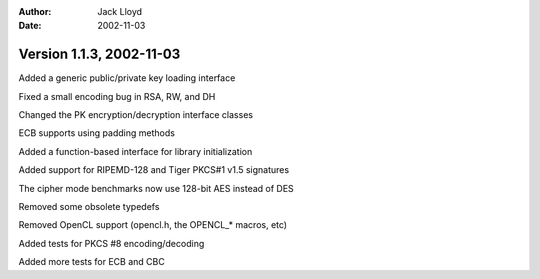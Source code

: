 
:Author: Jack Lloyd
:Date: 2002-11-03

Version 1.1.3, 2002-11-03
----------------------------------------

Added a generic public/private key loading interface

Fixed a small encoding bug in RSA, RW, and DH

Changed the PK encryption/decryption interface classes

ECB supports using padding methods

Added a function-based interface for library initialization

Added support for RIPEMD-128 and Tiger PKCS#1 v1.5 signatures

The cipher mode benchmarks now use 128-bit AES instead of DES

Removed some obsolete typedefs

Removed OpenCL support (opencl.h, the OPENCL_* macros, etc)

Added tests for PKCS #8 encoding/decoding

Added more tests for ECB and CBC

